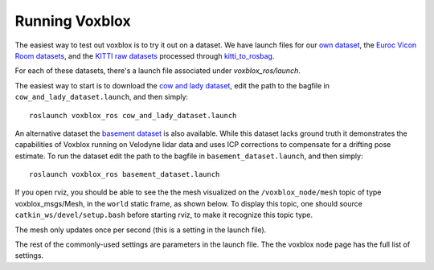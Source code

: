 ===============
Running Voxblox
===============

The easiest way to test out voxblox is to try it out on a dataset.
We have launch files for our `own dataset <http://projects.asl.ethz.ch/datasets/doku.php?id=iros2017/>`_, the `Euroc Vicon Room datasets <http://projects.asl.ethz.ch/datasets/doku.php?id=kmavvisualinertialdatasets/>`_, and the `KITTI raw datasets <http://www.cvlibs.net/datasets/kitti//>`_ processed through `kitti_to_rosbag <https://github.com/ethz-asl/kitti_to_rosbag/>`_.

For each of these datasets, there's a launch file associated under `voxblox_ros/launch`.

The easiest way to start is to download the `cow and lady dataset <http://projects.asl.ethz.ch/datasets/doku.php?id=iros2017/>`_, edit the path to the bagfile in ``cow_and_lady_dataset.launch``, and then simply::

	roslaunch voxblox_ros cow_and_lady_dataset.launch

An alternative dataset the `basement dataset <https://projects.asl.ethz.ch/datasets/doku.php?id=basement2018/>`_ is also available. While this dataset lacks ground truth it demonstrates the capabilities of Voxblox running on Velodyne lidar data and uses ICP corrections to compensate for a drifting pose estimate. To run the dataset edit the path to the bagfile in ``basement_dataset.launch``, and then simply::

	roslaunch voxblox_ros basement_dataset.launch


If you open rviz, you should be able to see the the mesh visualized on the ``/voxblox_node/mesh`` topic of type voxblox_msgs/Mesh, in the ``world`` static frame, as shown below. To display this topic, one should source ``catkin_ws/devel/setup.bash`` before starting rviz, to make it recognize this topic type. 

The mesh only updates once per second (this is a setting in the launch file).

.. image:: http://i.imgur.com/nSX5Qsh.jpg
    :align: center

The rest of the commonly-used settings are parameters in the launch file. The the voxblox node page has the full list of settings.
